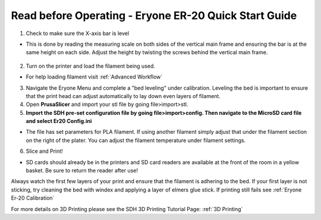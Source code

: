 Read before Operating - Eryone ER-20 Quick Start Guide
======================================================

1. Check to make sure the X-axis bar is level

*  This is done by reading the measuring scale on both sides of the vertical main frame and ensuring the bar is at the same height on each side. Adjust the height by twisting the screws behind the vertical main frame. 

.. figure:: ../_static/images/qs/xbarlvl.jpg
    :figwidth: 500px
    :target: ../_static/images/qs/xbarlvl.jpg

.. figure:: ../_static/images/qs/xbarlvl2.jpg
    :figwidth: 500px
    :target: ../_static/images/qs/xbarlvl2.jpg

.. figure:: ../_static/images/qs/screw.jpg
    :figwidth: 500px
    :target: ../_static/images/qs/screw.jpg

2. Turn on the printer and load the filament being used.

*  For help loading filament visit :ref:`Advanced Workflow`

3. Navigate the Eryone Menu and complete a "bed leveling" under calibration. Leveling the bed is important to ensure that the print head can adjust automatically to lay down even layers of filament. 


4. Open **PrusaSlicer** and import your stl file by going file>import>stl. 

5. **Import the SDH pre-set configuration file by going file>import>config. Then navigate to the MicroSD card file and select Er20 Config.ini**

*  The file has set parameters for PLA filament. If using another filament simply adjust that under the filament section on the right of the plater. You can adjust the filament temperature under filament settings.

6. Slice and Print!

*  SD cards should already be in the printers and SD card readers are available at the front of the room in a yellow basket. Be sure to return the reader after use!

Always watch the first few layers of your print and ensure that the filament is adhering to the bed. If your first layer is not sticking, try cleaning the bed with windex and applying a layer of elmers glue stick. If printing still fails see :ref:`Eryone Er-20 Calibration` 

For more details on 3D Printing please see the SDH 3D Printing Tutorial Page: :ref:`3D Printing`